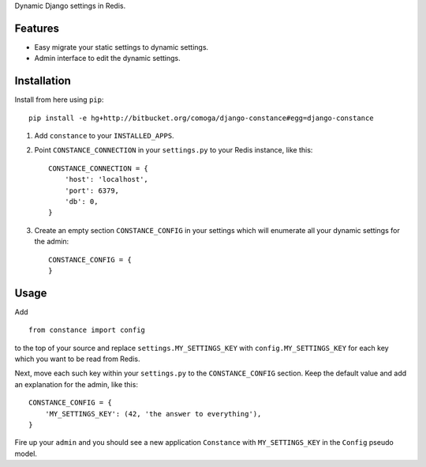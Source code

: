 Dynamic Django settings in Redis.

Features
========

* Easy migrate your static settings to dynamic settings.
* Admin interface to edit the dynamic settings.

Installation
============

Install from here using ``pip``::

    pip install -e hg+http://bitbucket.org/comoga/django-constance#egg=django-constance

1. Add ``constance`` to your ``INSTALLED_APPS``.

2. Point ``CONSTANCE_CONNECTION`` in your ``settings.py`` to your Redis instance, like this::

        CONSTANCE_CONNECTION = {
            'host': 'localhost',
            'port': 6379,
            'db': 0,
        }

3. Create an empty section ``CONSTANCE_CONFIG`` in your settings which will
   enumerate all your dynamic settings for the admin::

        CONSTANCE_CONFIG = {
        }

Usage
=====

Add

::

    from constance import config

to the top of your source and replace ``settings.MY_SETTINGS_KEY`` with
``config.MY_SETTINGS_KEY`` for each key which you want to be read
from Redis.

Next, move each such key within your ``settings.py`` to the ``CONSTANCE_CONFIG``
section. Keep the default value and add an explanation for the admin, like
this::

    CONSTANCE_CONFIG = {
        'MY_SETTINGS_KEY': (42, 'the answer to everything'),
    }


Fire up your ``admin`` and you should see a new application ``Constance``
with ``MY_SETTINGS_KEY`` in the ``Config`` pseudo model.

